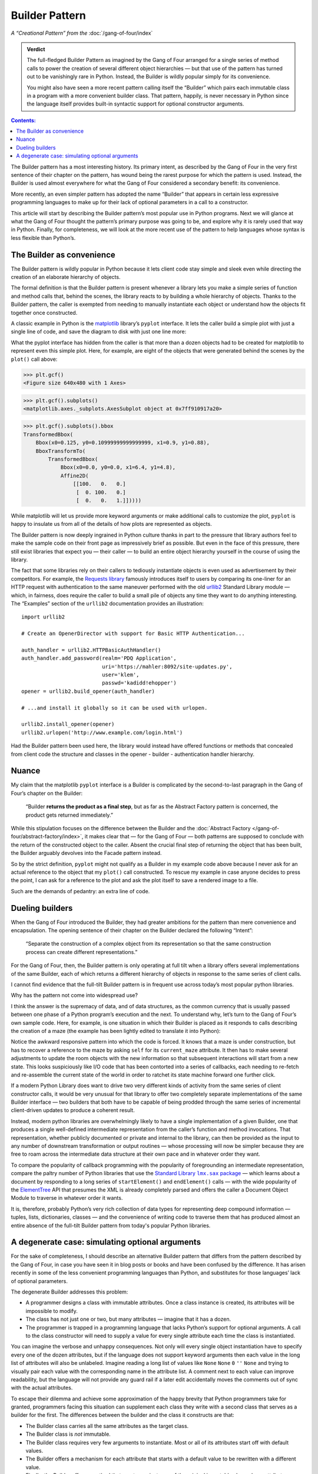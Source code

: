 
=================
 Builder Pattern
=================

*A “Creational Pattern” from the* :doc:`/gang-of-four/index`

.. admonition:: Verdict

   The full-fledged Builder Pattern as imagined by the Gang of Four
   arranged for a single series of method calls
   to power the creation of several different object hierarchies —
   but that use of the pattern
   has turned out to be vanishingly rare in Python.
   Instead, the Builder is wildly popular
   simply for its convenience.

   You might also have seen a more recent pattern
   calling itself the “Builder”
   which pairs each immutable class in a program
   with a more convenient builder class.
   That pattern, happily, is never necessary in Python
   since the language itself provides built-in syntactic support
   for optional constructor arguments.

.. contents:: Contents:
   :backlinks: none

.. TODO link to Facade pattern once that one gets written up

The Builder pattern has a most interesting history.
Its primary intent,
as described by the Gang of Four in the very first sentence
of their chapter on the pattern,
has wound being the rarest purpose for which the pattern is used.
Instead, the Builder is used almost everywhere
for what the Gang of Four considered a secondary benefit:
its convenience.

More recently,
an even simpler pattern has adopted the name “Builder”
that appears in certain less expressive programming languages
to make up for their lack of optional parameters
in a call to a constructor.

This article will start by describing
the Builder pattern’s most popular use in Python programs.
Next we will glance at what the Gang of Four
thought the pattern’s primary purpose was going to be,
and explore why it is rarely used that way in Python.
Finally, for completeness,
we will look at the more recent use of the pattern
to help languages whose syntax is less flexible than Python’s.

The Builder as convenience
==========================

The Builder pattern is wildly popular in Python
because it lets client code stay simple and sleek
even while directing the creation of an elaborate hierarchy of objects.

The formal definition is that the Builder pattern is present
whenever a library lets you make
a simple series of function and method calls that,
behind the scenes,
the library reacts to by building a whole hierarchy of objects.
Thanks to the Builder pattern,
the caller is exempted
from needing to manually instantiate each object
or understand how the objects fit together once constructed.

A classic example in Python
is the `matplotlib <https://matplotlib.org/>`_ library’s
``pyplot`` interface.
It lets the caller build a simple plot with just a single line of code,
and save the diagram to disk with just one line more:

.. testsetup::

   import os
   os.chdir('gang-of-four/builder')

.. testcleanup::

   os.chdir('../..')

.. testcode::

   import numpy as np
   x = np.arange(-6.2, 6.2, 0.1)

   import matplotlib.pyplot as plt
   plt.plot(x, np.sin(x))
   plt.savefig('sine.png')

.. image:: sine.png

What the pyplot interface has hidden from the caller
is that more than a dozen objects had to be created
for matplotlib to represent even this simple plot.
Here, for example, are eight of the objects
that were generated behind the scenes
by the ``plot()`` call above:

>>> plt.gcf()
<Figure size 640x480 with 1 Axes>

>>> plt.gcf().subplots()
<matplotlib.axes._subplots.AxesSubplot object at 0x7ff910917a20>

>>> plt.gcf().subplots().bbox
TransformedBbox(
    Bbox(x0=0.125, y0=0.10999999999999999, x1=0.9, y1=0.88),
    BboxTransformTo(
        TransformedBbox(
            Bbox(x0=0.0, y0=0.0, x1=6.4, y1=4.8),
            Affine2D(
                [[100.   0.   0.]
                 [  0. 100.   0.]
                 [  0.   0.   1.]]))))

While matplotlib will let us provide more keyword arguments
or make additional calls to customize the plot,
``pyplot`` is happy to insulate us from all of the details
of how plots are represented as objects.

The Builder pattern is now deeply ingrained in Python culture
thanks in part to the pressure that library authors feel
to make the sample code on their front page
as impressively brief as possible.
But even in the face of this pressure,
there still exist libraries that expect you —
their caller — to build an entire object hierarchy yourself
in the course of using the library.

The fact that some libraries
rely on their callers to tediously instantiate objects
is even used as advertisement by their competitors.
For example,
the `Requests library <http://docs.python-requests.org/en/master/>`_
famously introduces itself to users
by comparing its one-liner for an HTTP request with authentication
to the same maneuver performed with the old
`urllib2 <https://docs.python.org/2/library/urllib2.html>`_
Standard Library module —
which, in fairness, does require the caller to build a small pile of objects
any time they want to do anything interesting.
The “Examples” section of the ``urllib2`` documentation
provides an illustration::

    import urllib2

    # Create an OpenerDirector with support for Basic HTTP Authentication...

    auth_handler = urllib2.HTTPBasicAuthHandler()
    auth_handler.add_password(realm='PDQ Application',
                              uri='https://mahler:8092/site-updates.py',
                              user='klem',
                              passwd='kadidd!ehopper')
    opener = urllib2.build_opener(auth_handler)

    # ...and install it globally so it can be used with urlopen.

    urllib2.install_opener(opener)
    urllib2.urlopen('http://www.example.com/login.html')

Had the Builder pattern been used here,
the library would instead have offered functions or methods
that concealed from client code
the structure and classes
in the opener - builder - authentication handler hierarchy.

Nuance
======

My claim that the matplotlib ``pyplot`` interface is a Builder
is complicated by the second-to-last paragraph in the Gang of Four’s
chapter on the Builder:

    “Builder **returns the product as a final step**, but as far as the
    Abstract Factory pattern is concerned, the product gets returned
    immediately.”

While this stipulation focuses on the difference between the Builder
and the :doc:`Abstract Factory </gang-of-four/abstract-factory/index>`,
it makes clear that — for the Gang of Four —
both patterns are supposed to conclude
with the return of the constructed object to the caller.
Absent the crucial final step of returning the object that has been built,
the Builder arguably devolves into the Facade pattern instead.

So by the strict definition,
``pyplot`` might not qualify as a Builder in my example code above
because I never ask for an actual reference to the object
that my ``plot()`` call constructed.
To rescue my example in case anyone decides to press the point,
I can ask for a reference to the plot
and ask the plot itself to save a rendered image to a file.

.. testcode::

   plt.plot(x, np.sin(x))
   sine_figure = plt.gcf()  # “gcf” = “get current figure”
   sine_figure.savefig('sine.png')

Such are the demands of pedantry: an extra line of code.

Dueling builders
================

When the Gang of Four introduced the Builder,
they had greater ambitions for the pattern
than mere convenience and encapsulation.
The opening sentence of their chapter on the Builder
declared the following “Intent”:

    “Separate the construction of a complex object from its
    representation so that the same construction process can create
    different representations.”

For the Gang of Four, then,
the Builder pattern is only operating at full tilt
when a library offers several implementations of the same Builder,
each of which returns a different hierarchy of objects
in response to the same series of client calls.

I cannot find evidence that the full-tilt Builder pattern
is in frequent use across today’s most popular python libraries.

Why has the pattern not come into widespread use?

I think the answer is the supremacy of data, and of data structures,
as the common currency that is usually passed
between one phase of a Python program’s execution and the next.
To understand why,
let’s turn to the Gang of Four’s own sample code.
Here, for example, is one situation in which their Builder is placed
as it responds to calls describing the creation of a maze
(the example has been lightly edited to translate it into Python):

.. testcode::

    class StandardMazeBuilder(object):
        # ...
        def build_door(n1, n2):
            room1 = self._current_maze.get_room(n1)
            room2 = self._current_maze.get_room(n2)
            door = Door(r1, r2)

            room1.set_side(common_wall(r1, r2), d)
            room2.set_side(common_wall(r2, r1), d);

Notice the awkward responsive pattern into which the code is forced.
It knows that a maze is under construction,
but has to recover a reference to the maze
by asking ``self`` for its ``current_maze`` attribute.
It then has to make several adjustments
to update the room objects with the new information
so that subsequent interactions will start from a new state.
This looks suspiciously like I/O code
that has been contorted into a series of callbacks,
each needing to re-fetch and re-assemble the current state of the world
in order to ratchet its state machine forward one further click.

If a modern Python Library
does want to drive two very different kinds of activity
from the same series of client constructor calls,
it would be very unusual for that library
to offer two completely separate implementations
of the same Builder interface —
two builders that both have to be capable
of being prodded through the same series of incremental
client-driven updates
to produce a coherent result.

Instead, modern python libraries are overwhelmingly likely
to have a single implementation of a given Builder,
one that produces a single well-defined intermediate representation
from the caller’s function and method invocations.
That representation,
whether publicly documented or private and internal to the library,
can then be provided as the input
to any number of downstream transformation or output routines —
whose processing will now be simpler
because they are free to roam across the intermediate data structure
at their own pace and in whatever order they want.

To compare the popularity of callback programming
with the popularity of foregrounding an intermediate representation,
compare the paltry number of Python libraries that use the |sax|_ —
which learns about a document by responding to a long series
of ``startElement()`` and ``endElement()`` calls —
with the wide popularity of the
`ElementTree <https://docs.python.org/3/library/xml.etree.elementtree.html>`_
API that presumes the XML is already completely parsed
and offers the caller a Document Object Module
to traverse in whatever order it wants.

.. |sax| replace:: Standard Library ``lmx.sax`` package
.. _sax: https://docs.python.org/3/library/xml.sax.html

It is, therefore, probably Python’s very rich collection of data types
for representing deep compound information —
tuples, lists, dictionaries, classes —
and the convenience of writing code to traverse them
that has produced almost an entire absence
of the full-tilt Builder pattern
from today's popular Python libraries.

A degenerate case: simulating optional arguments
================================================

For the sake of completeness,
I should describe an alternative Builder pattern
that differs from the pattern described by the Gang of Four,
in case you have seen it in blog posts or books
and have been confused by the difference.
It has arisen recently
in some of the less convenient programming languages than Python,
and substitutes for those languages’ lack
of optional parameters.

The degenerate Builder addresses this problem:

* A programmer designs a class
  with immutable attributes.
  Once a class instance is created,
  its attributes will be impossible to modify.

* The class has not just one or two, but many attributes —
  imagine that it has a dozen.

* The programmer is trapped in a programming language
  that lacks Python’s support for optional arguments.
  A call to the class constructor will need to supply a value
  for every single attribute each time the class is instantiated.

You can imagine the verbose and unhappy consequences.
Not only will every single object instantiation
have to specify every one of the dozen attributes,
but if the language does not support keyword arguments
then each value in the long list of attributes will also be unlabeled.
Imagine reading a long list of values like
``None`` ``None`` ``0`` ``''`` ``None``
and trying to visually pair each value
with the corresponding name in the attribute list.
A comment next to each value can improve readability,
but the language will not provide any guard rail
if a later edit accidentally moves the comments out of sync
with the actual attributes.

To escape their dilemma
and achieve some approximation of the happy brevity
that Python programmers take for granted,
programmers facing this situation
can supplement each class they write with a second class
that serves as a builder for the first.
The differences between the builder and the class it constructs are that:

* The Builder class carries all the same attributes as the target class.

* The Builder class is *not* immutable.

* The Builder class requires very few arguments to instantiate.
  Most or all of its attributes start off with default values.

* The Builder offers a mechanism
  for each attribute that starts with a default value
  to be rewritten with a different value.

* Finally, the Builder offers a method
  that creates an instance of the original immutable class
  whose attributes are copied from the corresponding attributes
  of the Builder instance.

Here is a tiny example in Python —
non-tiny examples are, alas, painful to read
because of their rampant repetition:

.. testcode::

   # Slightly less convenient in Python < 3.6:

   from typing import NamedTuple

   class Port(NamedTuple):
       number: int
       name: str = ''
       protocol: str = ''

   # Real Python code takes advantage of optional arguments
   # to specify whatever combination of attributes it wants:

   Port(2)
   Port(7, 'echo')
   Port(69, 'tftp', 'UDP')

   # Keyword arguments even let you skip earlier arguments:

   Port(517, protocol='UDP')

   # But what if Python lacked optional arguments?
   # Then we might engage in contortions like:

   class PortBuilder(object):
       def __init__(self, port):
           self.port = port
           self.name = None
           self.protocol = None

       def build(self):
           return Port(self.port, self.name, self.protocol)

   # The Builder lets the caller create a Port without
   # needing to specify a value for every attribute.
   # Here we skip providing a “name”:

   b = PortBuilder(517)
   b.protocol = 'UDP'
   b.build()

At the expense of a good deal of boilerplate —
which becomes even worse if the author
insists on writing a setter for each of the Builder’s attributes —
this pattern allows programmers in deeply compromised programming languages
to enjoy some of the same conveniences
that are built into the design of the Python “call” operator.

This is clearly not the Builder pattern from the Gang of Four.
It fails to achieve every one of the “Consequences”
their chapter lists for the Builder pattern:
its ``build()`` method always returns the same class,
instead of exercising the freedom
to return any of several subclasses of the target class;
it does not isolate the caller
from how the target class represents its data
since the builder and target attributes correspond one-to-one;
and no fine control over the build process is achieved
since the effect is the same — though less verbose —
as if the caller had simply instantiated the target class directly.

Hopefully you will never see a Builder like this in Python,
even to correct the awkward fact that named tuples
provide no obvious way to set a default value for each field —
the
`excellent answers to this Stack Overflow question <https://stackoverflow.com/questions/11351032/namedtuple-and-default-values-for-optional-keyword-arguments>`_
provide several more Pythonic alternatives.
But you might see it in other languages
when reading or even porting their code,
in which case you will want to recognize the pattern
so that you can replace it with something simpler
if the code is re-implemented in Python.
